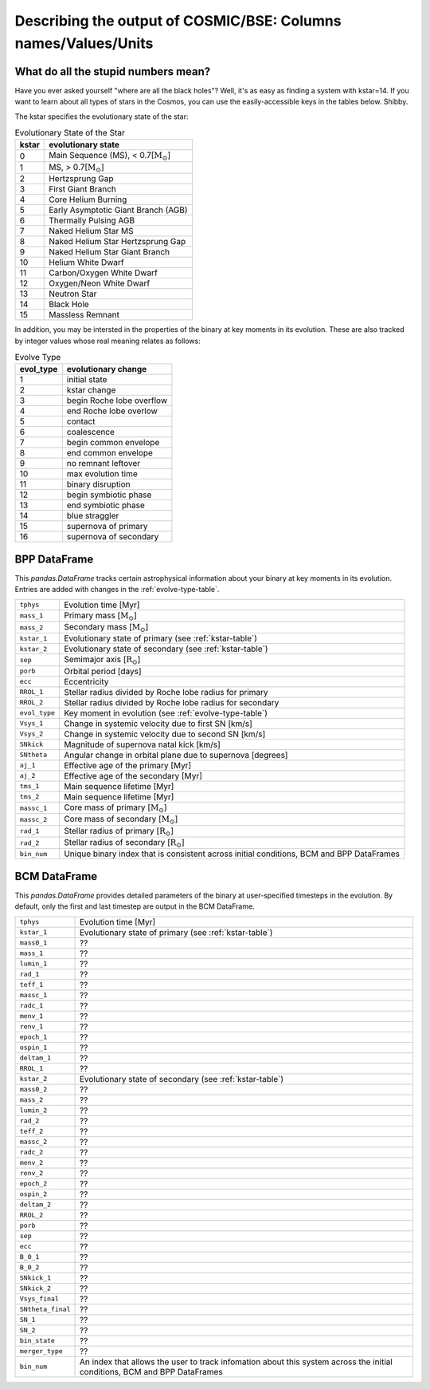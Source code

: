 .. _output_info:

###############################################################
Describing the output of COSMIC/BSE: Columns names/Values/Units
###############################################################

What do all the stupid numbers mean?
------------------------------------

Have you ever asked yourself "where are all the black holes"? 
Well, it's as easy as finding a system with kstar=14. 
If you want to learn about all types of stars in the Cosmos, you can
use the easily-accessible keys in the tables below. Shibby. 

The kstar specifies the evolutionary state of the star:

.. _kstar-table:

.. table:: Evolutionary State of the Star

    =====   ==================
    kstar   evolutionary state
    =====   ==================
    0       Main Sequence (MS), < 0.7[:math:`{\mathrm{M}_\odot}`]
    1       MS, > 0.7[:math:`{\mathrm{M}_\odot}`]
    2       Hertzsprung Gap
    3       First Giant Branch
    4       Core Helium Burning
    5       Early Asymptotic Giant Branch (AGB)
    6       Thermally Pulsing AGB
    7       Naked Helium Star MS
    8       Naked Helium Star Hertzsprung Gap
    9       Naked Helium Star Giant Branch
    10      Helium White Dwarf
    11      Carbon/Oxygen White Dwarf
    12      Oxygen/Neon White Dwarf
    13      Neutron Star
    14      Black Hole
    15      Massless Remnant
    =====   ==================

In addition, you may be intersted in the properties of the binary at
key moments in its evolution. These are also tracked by integer values
whose real meaning relates as follows:

.. _evolve-type-table:

.. table:: Evolve Type

    =========   =====================
    evol_type   evolutionary change
    =========   =====================
    1           initial state
    2           kstar change
    3           begin Roche lobe overflow
    4           end Roche lobe overlow
    5           contact
    6           coalescence
    7           begin common envelope
    8           end common envelope
    9           no remnant leftover
    10          max evolution time
    11          binary disruption
    12          begin symbiotic phase
    13          end symbiotic phase
    14          blue straggler
    15          supernova of primary
    16          supernova of secondary
    =========   =====================


BPP DataFrame
-------------

This `pandas.DataFrame` tracks certain astrophysical information about your
binary at key moments in its evolution. 
Entries are added with changes in the :ref:`evolve-type-table`. 

=============  =====================================================
``tphys``      Evolution time [Myr]
``mass_1``     Primary mass [:math:`{\mathrm{M}_\odot}`]
``mass_2``     Secondary mass [:math:`{\mathrm{M}_\odot}`]
``kstar_1``    Evolutionary state of primary (see :ref:`kstar-table`)
``kstar_2``    Evolutionary state of secondary (see :ref:`kstar-table`)
``sep``        Semimajor axis [:math:`{\mathrm{R}_\odot}`]
``porb``       Orbital period [days]
``ecc``        Eccentricity
``RROL_1``     Stellar radius divided by Roche lobe radius for primary
``RROL_2``     Stellar radius divided by Roche lobe radius for secondary
``evol_type``  Key moment in evolution (see :ref:`evolve-type-table`)
``Vsys_1``     Change in systemic velocity due to first SN [km/s]
``Vsys_2``     Change in systemic velocity due to second SN [km/s]
``SNkick``     Magnitude of supernova natal kick [km/s]
``SNtheta``    Angular change in orbital plane due to supernova [degrees]
``aj_1``       Effective age of the primary [Myr]
``aj_2``       Effective age of the secondary [Myr]
``tms_1``      Main sequence lifetime [Myr]
``tms_2``      Main sequence lifetime [Myr]
``massc_1``    Core mass of primary [:math:`{\mathrm{M}_\odot}`]
``massc_2``    Core mass of secondary [:math:`{\mathrm{M}_\odot}`]
``rad_1``      Stellar radius of primary [:math:`{\mathrm{R}_\odot}`]
``rad_2``      Stellar radius of secondary [:math:`{\mathrm{R}_\odot}`]
``bin_num``    Unique binary index that is consistent across initial conditions, BCM and BPP DataFrames
=============  =====================================================



BCM DataFrame
-------------
This `pandas.DataFrame` provides detailed parameters of the binary at user-specified timesteps in the evolution.
By default, only the first and last timestep are output in the BCM DataFrame. 

=================  =====================================================
``tphys``          Evolution time [Myr]
``kstar_1``        Evolutionary state of primary (see :ref:`kstar-table`)
``mass0_1``        ??
``mass_1``         ??
``lumin_1``        ??
``rad_1``          ??
``teff_1``         ??
``massc_1``        ??
``radc_1``         ??
``menv_1``         ??
``renv_1``         ??
``epoch_1``        ??
``ospin_1``        ??
``deltam_1``       ??
``RROL_1``         ??
``kstar_2``        Evolutionary state of secondary (see :ref:`kstar-table`)
``mass0_2``        ??
``mass_2``         ??
``lumin_2``        ??
``rad_2``          ??
``teff_2``         ??
``massc_2``        ??
``radc_2``         ??
``menv_2``         ??
``renv_2``         ??
``epoch_2``        ??
``ospin_2``        ??
``deltam_2``       ??
``RROL_2``         ??
``porb``           ??
``sep``            ??
``ecc``            ??
``B_0_1``          ??
``B_0_2``          ??
``SNkick_1``       ??
``SNkick_2``       ??
``Vsys_final``     ??
``SNtheta_final``  ??
``SN_1``           ??
``SN_2``           ??
``bin_state``      ??
``merger_type``    ??
``bin_num``        An index that allows the user to track infomation about this
                   system across the initial conditions, BCM and BPP DataFrames
=================  =====================================================
